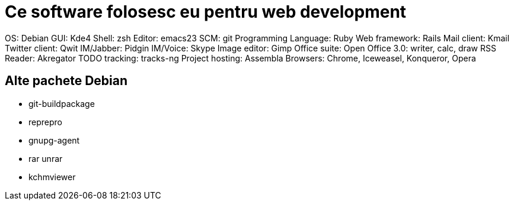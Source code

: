 = Ce software folosesc eu pentru web development

OS: Debian
GUI: Kde4
Shell: zsh
Editor: emacs23
SCM: git
Programming Language: Ruby
Web framework: Rails
Mail client: Kmail
Twitter client: Qwit
IM/Jabber: Pidgin
IM/Voice: Skype
Image editor: Gimp
Office suite: Open Office 3.0: writer, calc, draw
RSS Reader: Akregator
TODO tracking: tracks-ng
Project hosting: Assembla
Browsers: Chrome, Iceweasel, Konqueror, Opera

== Alte pachete Debian

* git-buildpackage
* reprepro
* gnupg-agent
* rar unrar
* kchmviewer

